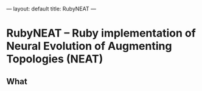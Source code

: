 ---
layout: default
title: RubyNEAT
---
* RubyNEAT -- Ruby implementation of Neural Evolution of Augmenting Topologies (NEAT)
** What


